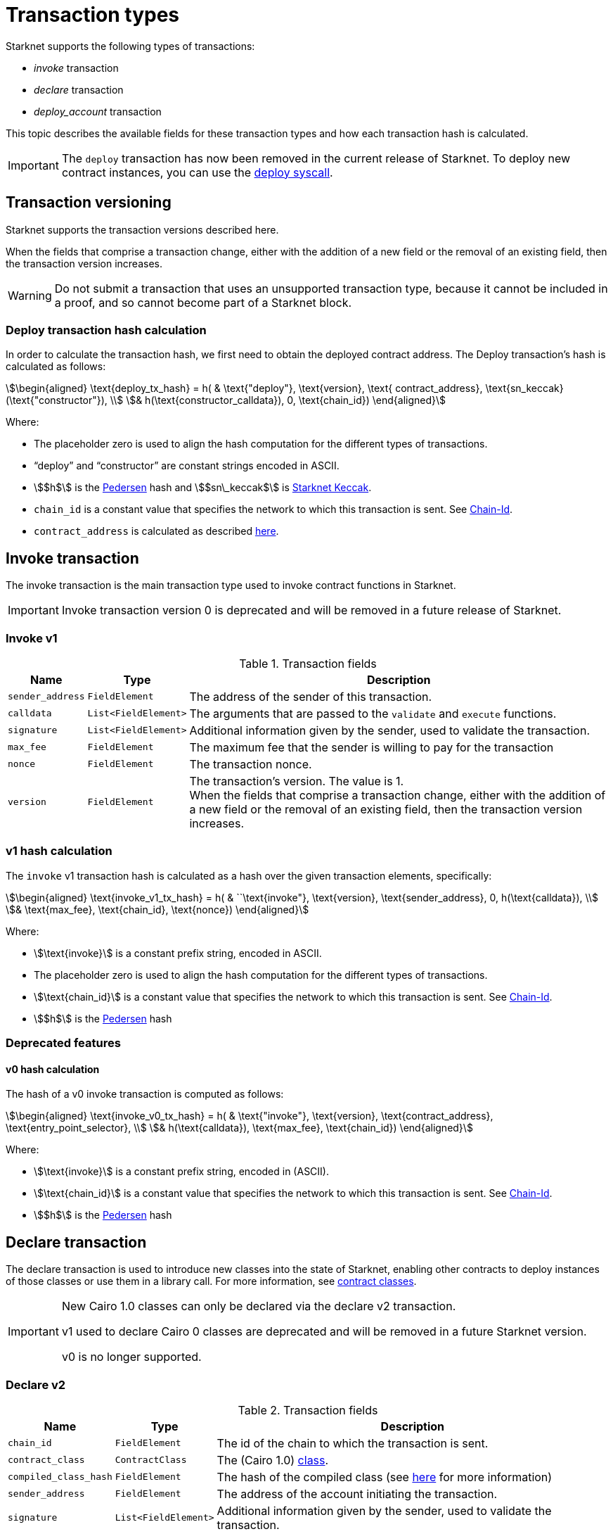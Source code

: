 [id="transaction_structure"]
= Transaction types

Starknet supports the following types of transactions:

* _invoke_ transaction
* _declare_ transaction
* _deploy_account_ transaction

This topic describes the available fields for these transaction types and how each transaction hash is calculated.

[IMPORTANT]
====
The `deploy` transaction has now been removed in the current release of Starknet. To deploy new
contract instances, you can use the xref:Contracts/system-calls.adoc#deploy[deploy syscall].
====

[id="transaction_versioning"]
== Transaction versioning

Starknet supports the transaction versions described here.

When the fields that comprise a transaction change, either with the addition of a new field or the removal of an existing field, then the transaction version increases.

[WARNING]
====
Do not submit a transaction that uses an unsupported transaction type, because it cannot be included in a proof, and so cannot become part of a Starknet block.
====

[id="deploy_transaction"]

=== Deploy transaction hash calculation

In order to calculate the transaction hash, we first need to obtain the deployed contract address. The Deploy transaction's hash is calculated as follows:

[stem]
++++
\begin{aligned}
\text{deploy_tx_hash} = h( & \text{"deploy"}, \text{version}, \text{ contract_address}, \text{sn_keccak}(\text{"constructor"}), \\
& h(\text{constructor_calldata}), 0, \text{chain_id})
\end{aligned}
++++

Where:

* The placeholder zero is used to align the hash computation for the different types of transactions.
* “deploy” and “constructor” are constant strings encoded in ASCII.
* stem:[$h$] is the xref:../Hashing/hash-functions.adoc#pedersen_hash[Pedersen] hash and
stem:[$sn\_keccak$] is xref:../Hashing/hash-functions.adoc#starknet_keccak[Starknet Keccak].
* `chain_id` is a constant value that specifies the network to which this transaction is sent. See xref:chain-id[Chain-Id].
* `contract_address` is calculated as described xref:../Contracts/contract-address.adoc[here].

== Invoke transaction

The invoke transaction is the main transaction type used to invoke contract functions in Starknet.

[IMPORTANT]
====
Invoke transaction version 0 is deprecated and will be removed in a future release of Starknet.
====

=== Invoke v1

.Transaction fields

[%autowidth.stretch]
|===
| Name | Type | Description

| `sender_address` | `FieldElement` | The address of the sender of this transaction.
| `calldata` | `List<FieldElement>` | The arguments that are passed to the `validate` and `execute` functions.
| `signature` | `List<FieldElement>` | Additional information given by the sender, used to validate the transaction.
| `max_fee` | `FieldElement` | The maximum fee that the sender is willing to pay for the transaction
| `nonce` | `FieldElement` | The transaction nonce.
| `version` | `FieldElement` | The transaction's version. The value is 1. +
When the fields that comprise a transaction change, either with the addition of a new field or the removal of an existing field, then the transaction version increases.
|===

=== v1 hash calculation

The `invoke` v1 transaction hash is calculated as a hash over the given transaction elements,
specifically:

[stem]
++++
\begin{aligned}
\text{invoke_v1_tx_hash} = h( & ``\text{invoke"}, \text{version}, \text{sender_address}, 0, h(\text{calldata}), \\
& \text{max_fee}, \text{chain_id}, \text{nonce})
\end{aligned}
++++

Where:

* stem:[\text{invoke}] is a constant prefix string, encoded in ASCII.
* The placeholder zero is used to align the hash computation for the different types of transactions.
* stem:[\text{chain_id}] is a constant value that specifies the network to which this transaction is sent. See xref:chain-id[Chain-Id].
* stem:[$h$] is the xref:../Hashing/hash-functions.adoc#pedersen_hash[Pedersen] hash


=== Deprecated features
==== v0 hash calculation


The hash of a v0 invoke transaction is computed as follows:

[stem]
++++
\begin{aligned}
\text{invoke_v0_tx_hash} = h( & \text{"invoke"}, \text{version}, \text{contract_address}, \text{entry_point_selector}, \\
& h(\text{calldata}), \text{max_fee}, \text{chain_id})
\end{aligned}
++++

Where:

* stem:[\text{invoke}] is a constant prefix string, encoded in (ASCII).
* stem:[\text{chain_id}] is a constant value that specifies the network to which this transaction is sent. See xref:chain-id[Chain-Id].
* stem:[$h$] is the xref:../Hashing/hash-functions.adoc#pedersen_hash[Pedersen] hash


== Declare transaction

The declare transaction is used to introduce new classes into the state of Starknet, enabling other contracts to deploy instances of those classes or use them in a library call. For more information, see xref:../Contracts/contract-classes.adoc[contract classes].

[IMPORTANT]
====
New Cairo 1.0 classes can only be declared via the declare v2 transaction.

v1 used to declare Cairo 0 classes are deprecated and will be removed in a future Starknet version.

v0 is no longer supported.
====

[id="declare_v2"]
=== Declare v2

// todo add flow for invoke /deploy transaction flows examples, from upcoming versions / account
// abstraction./ Link to flow in AA section.

.Transaction fields

[%autowidth.stretch]
|===
| Name | Type | Description

| `chain_id` | `FieldElement`  | The id of the chain to which the transaction is sent.
| `contract_class` | `ContractClass` | The (Cairo 1.0) xref:Contracts/class-hash.adoc#definition_of_a_cairo_1_class[class].
| `compiled_class_hash` | `FieldElement` | The hash of the compiled class (see xref:documentation:starknet_versions:upcoming_versions.adoc#what_to_expect[here] for more information)
| `sender_address` | `FieldElement` | The address of the account initiating the transaction.
| `signature` | `List<FieldElement>` | Additional information given by the sender, used to validate the transaction.
| `max_fee` | `FieldElement` | The maximum fee that the sender is willing to pay for the transaction.
| `nonce` | `FieldElement` | The transaction nonce.
| `version` | `FieldElement` | The transaction's version. The value is 2. +
When the fields that comprise a transaction change, either with the addition of a new field or the removal of an existing field, then the transaction version increases. Transaction version 0 is deprecated and will be removed in a future version of Starknet.
|===

=== v2 hash calculation

The hash of a v2 declare transaction is computed as follows:

[stem]
++++
\begin{aligned}
\text{declare_v2_tx_hash} = h( & \text{"declare"}, \text{version}, \text{sender_address}, 0, \text{class_hash}, \text{max_fee}, \text{chain_id}, \\
& \text{nonce}, \text{compiled_class_hash})
\end{aligned}
++++

Where:

* stem:[$h$] is the xref:documentation:architecture_and_concepts:Hashing/hash-functions.adoc#pedersen_hash[Pedersen hash function]
* `class_hash` is the hash of the contract class. See xref:Contracts/class-hash.adoc#computing_the_cairo_1_class_hash[Class Hash]
for details about how the
hash is computed
* `compiled_class_hash` is the hash of the xref:starknet_versions:upcoming_versions.adoc#what_to_expect[compiled class]
generated by the Sierra->Casm compiler which is currently used in Starknet

=== Deprecated features

[IMPORTANT]
====
These old versions used to declare Cairo 0 classes are deprecated and will be removed in a future Starknet version.
====

==== Declare v1

.Transaction fields

[%autowidth.stretch]
|===
| Name | Type | Description

| `contract_class` | `ContractClass` | The class object.
| `sender_address` | `FieldElement` | The address of the account initiating the transaction.
| `max_fee` | `FieldElement` | The maximum fee that the sender is willing to pay for the transaction.
| `signature` | `List<FieldElement>` | Additional information given by the sender, used to validate the transaction.
| `nonce` | `FieldElement` | The transaction nonce.
| `version` | `FieldElement` | The transaction's version. Possible values are 1 or 0. +
When the fields that comprise a transaction change, either with the addition of a new field or the removal of an existing field, then the transaction version increases. Transaction version 0 is deprecated and will be removed in a future version of Starknet.
|===


==== v1 hash calculation

The hash of a v1 declare transaction is computed as follows:

[stem]
++++
\begin{aligned}
\text{declare_v1_tx_hash} = h( & \text{"declare"}, \text{version}, \text{sender_address}, 0, \text{class_hash}, \text{max_fee}, \\
& \text{chain_id}, \text{nonce})
\end{aligned}
++++

Where:

* stem:[\text{declare}] is a constant prefix string, encoded in ASCII.
* stem:[\text{class_hash}] is the hash of the xref:../Contracts/contract-classes.adoc[contract
class]. See xref:../Contracts/class-hash.adoc[Class Hash] for details about how the hash is
computed.
* The placeholder zero is used to align the hash computation for the different types of transactions.
* stem:[\text{chain_id}] is a constant value that specifies the network to which this transaction is sent. See xref:chain-id[Chain-Id].
* stem:[$h$] is the xref:../Hashing/hash-functions.adoc#pedersen_hash[Pedersen] hash


==== v0 hash calculation

The hash of a v0 declare transaction is computed as follows:

[stem]
++++
\begin{aligned}
\text{declare_v0_tx_hash} = h( & \text{"declare"}, \text{version}, \text{sender_address}, 0, 0, \text{max_fee},  \\
&  \text{chain_id}, \text{class_hash})
\end{aligned}
++++

Where:

* stem:[\text{declare}] is a constant prefix string, encoded in ASCII.
* The placeholder zeros are used to align the hash computation for the different types of transactions.
* stem:[\text{class_hash}] is the hash of the xref:../Contracts/contract-classes.adoc[contract
class]. See xref:../Contracts/class-hash.adoc[Class Hash] for details about how the hash is
computed.
* stem:[\text{chain_id}] is a constant value that specifies the network to which this transaction is sent. See xref:chain-id[Chain-Id].
* stem:[$h$] is the xref:../Hashing/hash-functions.adoc#pedersen_hash[Pedersen] hash

## Deploy account transaction

Since xref:starknet_versions:version_notes.adoc#version0.10.1[StarkNet v0.10.1] the `deploy_account`
transaction replaces the `deploy` transaction
for deploying account contracts.

To use it, you should first pre-fund your would-be account address so that you could pay the
transaction fee (see xref:Account_Abstraction/deploying_new_accounts.adoc[here] for more details)
. You can then send the `deploy_account`
transaction.

A `deploy_account` transaction has the following fields:

.Deploy account fields

[%autowidth]
|===
| Name | Type | Description

| `class_hash` | `FieldElement` | The hash of the desired account class.
| `constructor_calldata` | `List<FieldElement>` | The arguments to the account constructor.
| `contract_address_salt` | `FieldElement` | A random salt that determines the xref:Contracts/contract-address.adoc[account address].
| `signature` | `List<FieldElement>` | Additional information given by the sender, used to validate the transaction.
| `max_fee` | `FieldElement` | The maximum fee that the sender is willing to pay for the transaction
| `nonce` | `FieldElement` | The transaction nonce.
| `version` | `FieldElement` | The transaction's version. The value is 1. +

|===

=== Deploy account hash calculation

The hash of a `deploy_account` transaction is computed as follows:

[stem]
++++
\begin{aligned}
\text{deploy_account_tx_hash} = h( & \text{"deploy_account"}, \text{version}, \text{contract_address}, 0, \\ &
h(\text{constructor_calldata}, \text{class_hash}, \text{contract_address_salt}), \\ &
\text{max_fee}, \text{chain_id}, \text{nonce})
\end{aligned}
++++

== Signature

While Starknet does not have a specific signature scheme built into the protocol, the Cairo language, in which smart contracts are written, does have an efficient implementation for ECDSA signature with respect to a xref:../Hashing/hash-functions.adoc#stark_curve[STARK-friendly curve].

The generator used in the ECDSA algorithm is stem:[G=\left(g_x, g_y\right)] where:

stem:[g_x=874739451078007766457464989774322083649278607533249481151382481072868806602] stem:[g_y=152666792071518830868575557812948353041420400780739481342941381225525861407]

[id="chain-id"]
== Chain-Id

Starknet currently supports three chain IDs. Chain IDs are given as numbers, representing the ASCII encoding of specific constant strings, as illustrated by the following Python snippet:

[source,python]
----
chain_id = int.from_bytes(value, byteorder="big", signed=False)
----
Three constants are currently used:

* `SN_MAIN` for Starknet's main network.
* `SN_GOERLI` for Starknet's public testnet.
* `SN_GOERLI2` for Starknet developers.